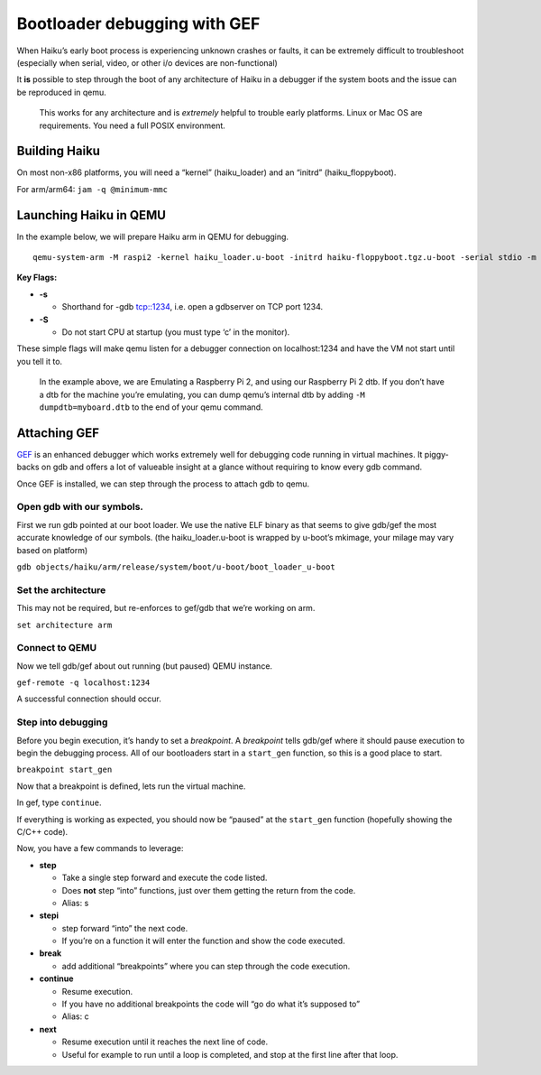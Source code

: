 Bootloader debugging with GEF
=============================

When Haiku’s early boot process is experiencing unknown crashes or
faults, it can be extremely difficult to troubleshoot (especially when
serial, video, or other i/o devices are non-functional)

It **is** possible to step through the boot of any architecture of Haiku
in a debugger if the system boots and the issue can be reproduced in
qemu.

   This works for any architecture and is *extremely* helpful to trouble
   early platforms. Linux or Mac OS are requirements. You need a full
   POSIX environment.

Building Haiku
--------------

On most non-x86 platforms, you will need a “kernel” (haiku_loader) and
an “initrd” (haiku_floppyboot).

For arm/arm64: ``jam -q @minimum-mmc``

Launching Haiku in QEMU
-----------------------

In the example below, we will prepare Haiku arm in QEMU for debugging.

::

   qemu-system-arm -M raspi2 -kernel haiku_loader.u-boot -initrd haiku-floppyboot.tgz.u-boot -serial stdio -m 2G -dtb rpi2.dtb -s -S

**Key Flags:**

-  **-s**

   -  Shorthand for -gdb tcp::1234, i.e. open a gdbserver on TCP port
      1234.

-  **-S**

   -  Do not start CPU at startup (you must type ‘c’ in the monitor).

These simple flags will make qemu listen for a debugger connection on
localhost:1234 and have the VM not start until you tell it to.

   In the example above, we are Emulating a Raspberry Pi 2, and using
   our Raspberry Pi 2 dtb. If you don’t have a dtb for the machine
   you’re emulating, you can dump qemu’s internal dtb by adding
   ``-M dumpdtb=myboard.dtb`` to the end of your qemu command.

Attaching GEF
-------------

`GEF <https://github.com/hugsy/gef>`__ is an enhanced debugger which
works extremely well for debugging code running in virtual machines. It
piggy-backs on gdb and offers a lot of valueable insight at a glance
without requiring to know every gdb command.

Once GEF is installed, we can step through the process to attach gdb to
qemu.

Open gdb with our symbols.
~~~~~~~~~~~~~~~~~~~~~~~~~~

First we run gdb pointed at our boot loader. We use the native ELF
binary as that seems to give gdb/gef the most accurate knowledge of our
symbols. (the haiku_loader.u-boot is wrapped by u-boot’s mkimage, your
milage may vary based on platform)

``gdb objects/haiku/arm/release/system/boot/u-boot/boot_loader_u-boot``

Set the architecture
~~~~~~~~~~~~~~~~~~~~

This may not be required, but re-enforces to gef/gdb that we’re working
on arm.

``set architecture arm``

Connect to QEMU
~~~~~~~~~~~~~~~

Now we tell gdb/gef about out running (but paused) QEMU instance.

``gef-remote -q localhost:1234``

A successful connection should occur.

Step into debugging
~~~~~~~~~~~~~~~~~~~

Before you begin execution, it’s handy to set a *breakpoint*. A
*breakpoint* tells gdb/gef where it should pause execution to begin the
debugging process. All of our bootloaders start in a ``start_gen``
function, so this is a good place to start.

``breakpoint start_gen``

Now that a breakpoint is defined, lets run the virtual machine.

In gef, type ``continue``.

If everything is working as expected, you should now be “paused” at the
``start_gen`` function (hopefully showing the C/C++ code).

Now, you have a few commands to leverage:

-  **step**

   -  Take a single step forward and execute the code listed.
   -  Does **not** step “into” functions, just over them getting the
      return from the code.
   -  Alias: s

-  **stepi**

   -  step forward “into” the next code.
   -  If you’re on a function it will enter the function and show the
      code executed.

-  **break**

   -  add additional “breakpoints” where you can step through the code
      execution.

-  **continue**

   -  Resume execution.
   -  If you have no additional breakpoints the code will “go do what
      it’s supposed to”
   -  Alias: c

-  **next**

   - Resume execution until it reaches the next line of code.
   - Useful for example to run until a loop is completed, and stop at the first line after that loop.
